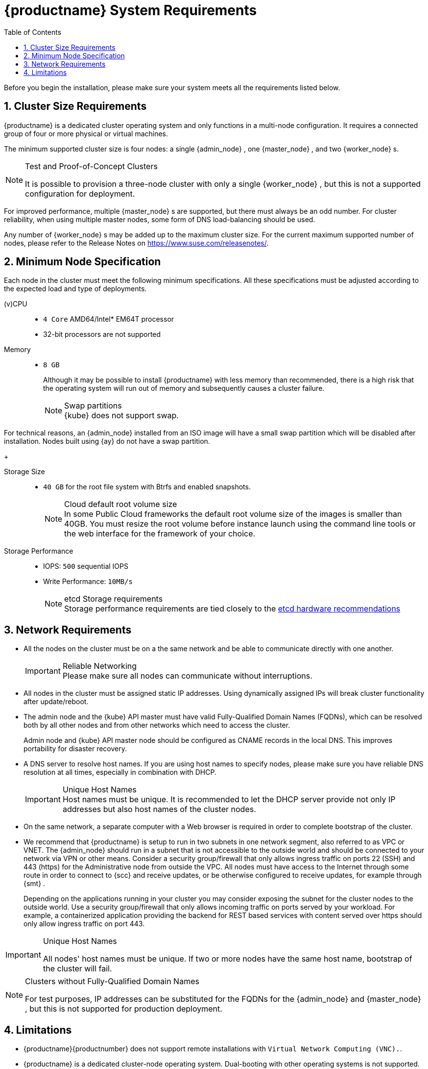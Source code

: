 [[_cha.quick.requirements]]
= {productname} System Requirements
:doctype: book
:sectnums:
:toc: left
:icons: font
:experimental:
:sourcedir: .
:imagesdir: ./images


Before you begin the installation, please make sure your system meets all the requirements listed below.

[[_sec.quick.requirements.cluster]]
== Cluster Size Requirements

{productname}
is a dedicated cluster operating system and only functions in a multi-node configuration.
It requires a connected group of four or more physical or virtual machines.

The minimum supported cluster size is four nodes: a single {admin_node}
, one {master_node}
, and two {worker_node}
s.

.Test and Proof-of-Concept Clusters
[NOTE]
====
It is possible to provision a three-node cluster with only a single {worker_node}
, but this is not a supported configuration for deployment.
====


For improved performance, multiple {master_node}
s are supported, but there must always be an odd number.
For cluster reliability, when using multiple master nodes, some form of DNS load-balancing should be used.

Any number of {worker_node}
s may be added up to the maximum cluster size.
For the current maximum supported number of nodes, please refer to the Release Notes on https://www.suse.com/releasenotes/.

[[_sec.quick.requirements.hardware]]
== Minimum Node Specification


Each node in the cluster must meet the following minimum specifications.
All these specifications must be adjusted according to the expected load and type of deployments.

(v)CPU::
** `4 Core` AMD64/Intel* EM64T processor
** 32-bit processors are not supported

Memory::
** `8 GB`
+
Although it may be possible to install {productname}
with less memory than recommended, there is a high risk that the operating system will run out of memory and subsequently causes a cluster failure.
+
.Swap partitions
NOTE: {kube}
does not support swap.

For technical reasons, an {admin_node}
installed from an ISO image will have a small swap partition which will be disabled after installation.
Nodes built using {ay}
do not have a swap partition.
+


Storage Size::
** `40 GB` for the root file system with Btrfs and enabled snapshots.
+
.Cloud default root volume size
NOTE: In some Public Cloud frameworks the default root volume size of the images is smaller than 40GB.
You must resize the root volume before instance launch using the command line tools or the web interface for the framework of your choice.
+


Storage Performance::
** IOPS: `500` sequential IOPS
** Write Performance: `10MB/s`
+
.etcd Storage requirements
NOTE: Storage performance requirements are tied closely to the https://github.com/etcd-io/etcd/blob/master/Documentation/op-guide/hardware.md#disks[etcd hardware recommendations]
+



[[_sec.quick.requirements.network]]
== Network Requirements

* All the nodes on the cluster must be on a the same network and be able to communicate directly with one another.
+
.Reliable Networking
IMPORTANT: Please make sure all nodes can communicate without interruptions.
+

* All nodes in the cluster must be assigned static IP addresses. Using dynamically assigned IPs will break cluster functionality after update/reboot.
* The admin node and the {kube} API master must have valid Fully-Qualified Domain Names (FQDNs), which can be resolved both by all other nodes and from other networks which need to access the cluster.
+
Admin node and {kube}
API master node should be configured as CNAME records in the local DNS.
This improves portability for disaster recovery.
* A DNS server to resolve host names. If you are using host names to specify nodes, please make sure you have reliable DNS resolution at all times, especially in combination with DHCP.
+
.Unique Host Names
IMPORTANT: Host names must be unique.
It is recommended to let the DHCP server provide not only IP addresses but also host names of the cluster nodes.
+

* On the same network, a separate computer with a Web browser is required in order to complete bootstrap of the cluster.
* We recommend that {productname} is setup to run in two subnets in one network segment, also referred to as VPC or VNET. The {admin_node} should run in a subnet that is not accessible to the outside world and should be connected to your network via VPN or other means. Consider a security group/firewall that only allows ingress traffic on ports 22 (SSH) and 443 (https) for the Administrative node from outside the VPC. All nodes must have access to the Internet through some route in order to connect to {scc} and receive updates, or be otherwise configured to receive updates, for example through {smt} .
+
Depending on the applications running in your cluster you may consider exposing the subnet for the cluster nodes to the outside world.
Use a security group/firewall that only allows incoming traffic on ports served by your workload.
For example, a containerized application providing the backend for REST based services with content served over https should only allow ingress traffic on port 443.


.Unique Host Names
[IMPORTANT]
====
All nodes' host names must be unique.
If two or more nodes have the same host name, bootstrap of the cluster will fail.
====

.Clusters without Fully-Qualified Domain Names
[NOTE]
====
For test purposes, IP addresses can be substituted for the FQDNs for the {admin_node}
and {master_node}
, but this is not supported for production deployment.
====

[[_sec.quick.requirements.limits]]
== Limitations

* {productname}{productnumber} does not support remote installations with ``Virtual Network Computing (VNC).``.
* {productname} is a dedicated cluster-node operating system. Dual-booting with other operating systems is not supported. It must be the only operating system installed on each node.

